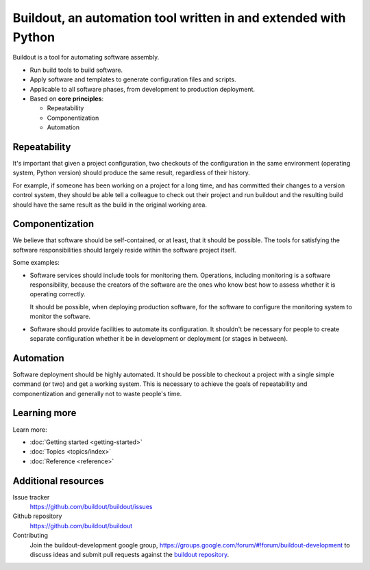 ================================================================
Buildout, an automation tool written in and extended with Python
================================================================

Buildout is a tool for automating software assembly.

- Run build tools to build software.

- Apply software and templates to generate configuration files and scripts.

- Applicable to all software phases, from development to production deployment.

- Based on **core principles**:

  - Repeatability

  - Componentization

  - Automation

Repeatability
=============

It's important that given a project configuration, two checkouts of the
configuration in the same environment (operating system, Python
version) should produce the same result, regardless of their history.

For example, if someone has been working on a project for a long time,
and has committed their changes to a version control system, they
should be able tell a colleague to check out their project and run
buildout and the resulting build should have the same result as the
build in the original working area.

Componentization
================

We believe that software should be self-contained, or at least, that
it should be possible.  The tools for satisfying the software
responsibilities should largely reside within the software project
itself.

Some examples:

- Software services should include tools for monitoring them.
  Operations, including monitoring is a software responsibility,
  because the creators of the software are the ones who know best how
  to assess whether it is operating correctly.

  It should be possible, when deploying production software, for the
  software to configure the monitoring system to monitor the software.

- Software should provide facilities to automate its configuration.
  It shouldn't be necessary for people to create separate
  configuration whether it be in development or deployment (or stages
  in between).

Automation
==========

Software deployment should be highly automated.  It should be possible
to checkout a project with a single simple command (or two) and get a
working system.  This is necessary to achieve the goals of
repeatability and componentization and generally not to waste people's
time.

Learning more
=============

Learn more:

- :doc:`Getting started <getting-started>`

- :doc:`Topics <topics/index>`

- :doc:`Reference <reference>`


Additional resources
====================

Issue tracker
  https://github.com/buildout/buildout/issues

Github repository
  https://github.com/buildout/buildout

Contributing
  Join the buildout-development google group,
  https://groups.google.com/forum/#!forum/buildout-development to
  discuss ideas and submit pull requests against the `buildout
  repository <https://github.com/buildout/buildout>`_.
